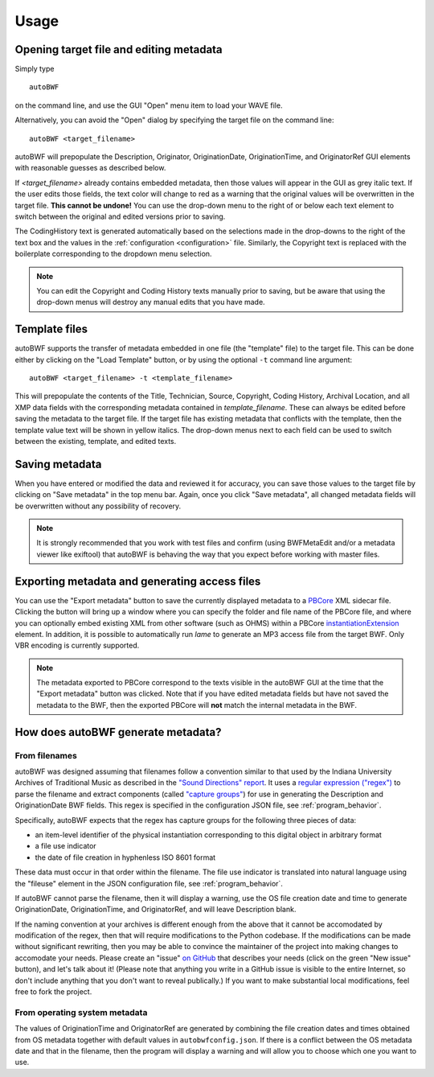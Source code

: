 Usage
=======

Opening target file and editing metadata
+++++++++++++++++++++++++++++++++++++++++

Simply type ::

    autoBWF

on the command line, and use the GUI "Open" menu item to load your WAVE file.

Alternatively, you can avoid the "Open" dialog by specifying the target file on the command line::

    autoBWF <target_filename>

autoBWF will prepopulate the Description, Originator, OriginationDate, OriginationTime, and OriginatorRef
GUI elements with reasonable guesses as described below.

If *<target_filename>* already contains embedded metadata, then those values will appear in the GUI as grey italic text.
If the user edits those fields, the text color will change to red as a warning that the original values
will be overwritten in the target file. **This cannot be undone!** You can use the drop-down menu
to the right of or below each text element to switch between the original and edited versions prior to saving.

The CodingHistory text is generated automatically based on the selections made in the drop-downs to the right of the
text box and the values in the :ref:`configuration <configuration>` file. Similarly, the Copyright text is replaced
with the boilerplate corresponding to the dropdown menu selection.

.. note::
    You can edit the Copyright and Coding History texts manually prior to saving, but be aware that
    using the drop-down menus will destroy any manual edits that you have made.


Template files
+++++++++++++++++++

autoBWF supports the transfer of metadata embedded in one file (the "template" file) to the target file.
This can be done either by clicking on the "Load Template" button, or by using the optional ``-t`` command line
argument::

    autoBWF <target_filename> -t <template_filename>

This will prepopulate the contents of the Title, Technician, Source, Copyright, Coding History, Archival Location,
and all XMP data fields with the corresponding metadata contained in *template_filename*. These can always be edited
before saving the metadata to the target file. If the target file has existing metadata that conflicts with
the template, then the template value text will be shown in yellow italics. The drop-down menus next to each field
can be used to switch between the existing, template, and edited texts.

Saving metadata
+++++++++++++++++++++++++++++++

When you have entered or modified the data and reviewed it for accuracy, you can save those values to the target file
by clicking on "Save metadata" in the top menu bar. Again, once you click "Save metadata", all changed metadata fields
will be overwritten without any possibility of recovery.

.. note::
    It is strongly recommended that you work with test files and confirm (using BWFMetaEdit and/or a metadata viewer
    like exiftool) that autoBWF is behaving the way that you expect before working with master files.

Exporting metadata and generating access files
++++++++++++++++++++++++++++++++++++++++++++++++++++

You can use the "Export metadata" button to save the currently displayed metadata to a
`PBCore <https://pbcore.org>`_ XML sidecar file. Clicking the button will bring up a window where you can specify
the folder and file name of the PBCore file, and where you can optionally embed existing XML from other software (such
as OHMS) within a PBCore `instantiationExtension <https://pbcore.org/elements/instantiationextension>`_ element. In
addition, it is possible to automatically run `lame` to generate an MP3 access file from the target BWF. Only VBR
encoding is currently supported.

.. note::
    The metadata exported to PBCore correspond to the texts visible in the autoBWF GUI at the time that the "Export
    metadata" button was clicked. Note that if you have edited metadata fields but have not saved the metadata
    to the BWF, then the exported PBCore will **not** match the internal metadata in the BWF.

How does autoBWF generate metadata?
++++++++++++++++++++++++++++++++++++++++

From filenames
-----------------
autoBWF was designed assuming that filenames follow a convention similar to that used by the Indiana University
Archives of Traditional Music as described in the `"Sound Directions" report
<http://www.dlib.indiana.edu/projects/sounddirections/papersPresent/index.shtml>`_. It uses a `regular expression
("regex") <https://www.regular-expressions.info/>`_ to parse the filename and extract components (called
`"capture groups" <https://www.regular-expressions.info/brackets.html>`_) for use in generating the
Description and OriginationDate BWF fields. This regex is specified in the configuration JSON file,
see :ref:`program_behavior`.

Specifically, autoBWF expects that the regex has capture groups for the following three pieces of data:

- an item-level identifier of the physical instantiation corresponding to this digital object in arbitrary format
- a file use indicator
- the date of file creation in hyphenless ISO 8601 format

These data must occur in that order within the filename. The file use indicator is translated into natural language
using the "fileuse" element in the JSON configuration file, see :ref:`program_behavior`.

If autoBWF cannot parse the filename, then it will display a warning, use the OS file creation date and
time to generate OriginationDate, OriginationTime, and OriginatorRef, and will leave Description blank.

If the naming convention at your archives is different enough from the above that it cannot be accomodated by
modification of the regex, then that will require modifications to the Python codebase. If the modifications can be
made without significant rewriting, then you may be able to convince the maintainer of the project into making
changes to accomodate your needs. Please create an "issue" `on GitHub <https://github.com/Ukrainian-History/
autoBWF/issues>`_ that describes your needs (click on the green "New issue" button), and let's talk about it! (Please
note that anything you write in a GitHub issue is visible to the entire Internet, so don't include anything
that you don't want to reveal publically.) If you want to make substantial local modifications, feel free to fork
the project.


From operating system metadata
--------------------------------

The values of OriginationTime and OriginatorRef are generated by combining
the file creation dates and times obtained from OS metadata together with
default values in ``autobwfconfig.json``. If there is a conflict between the OS metadata date and that in
the filename, then the program will display a warning and will allow you to choose which one you want to use.